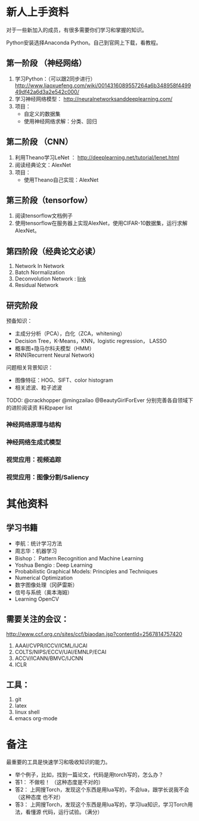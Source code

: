 
* 新人上手资料
对于一些新加入的成员，有很多需要你们学习和掌握的知识。

Python安装选择Anaconda Python。自己到官网上下载，看教程。
** 第一阶段 （神经网络）
1. 学习Python：（可以跟2同步进行）
   http://www.liaoxuefeng.com/wiki/0014316089557264a6b348958f449949df42a6d3a2e542c000/
2. 学习神经网络模型：
   http://neuralnetworksanddeeplearning.com/
3. 项目：
   - 自定义的数据集
   - 使用神经网络求解：分类、回归
** 第二阶段 （CNN）
1. 利用Theano学习LeNet ： http://deeplearning.net/tutorial/lenet.html
2. 阅读经典论文：AlexNet
3. 项目：
   - 使用Theano自己实现：AlexNet

** 第三阶段（tensorfow）
1. 阅读tensorflow文档例子
2. 使用tensorflow在服务器上实现AlexNet，使用CIFAR-10数据集，运行求解AlexNet。

** 第四阶段（经典论文必读）
1. Network In Network
2. Batch Normalization 
3. Deconvolution Network : [[http://www.matthewzeiler.com/pubs/cvpr2010/cvpr2010.pdf][link]]
4. Residual Network

** 研究阶段
预备知识：
- 主成分分析（PCA），白化（ZCA，whitening）
- Decision Tree，K-Means，KNN，logistic regression， LASSO
- 概率图+隐马尔科夫模型（HMM）
- RNN(Recurrent Neural Network)

问题相关背景知识：
- 图像特征：HOG、SIFT、color histogram
- 相关滤波、粒子滤波

TODO: @crackhopper @mingzailao @BeautyGirlForEver 分别完善各自领域下的进阶阅读资
料和paper list
*** 神经网络原理与结构
*** 神经网络生成式模型
*** 视觉应用：视频追踪
*** 视觉应用：图像分割/Saliency
* 其他资料
** 学习书籍
- 李航：统计学习方法
- 周志华：机器学习
- Bishop： Pattern Recognition and Machine Learning 
- Yoshua Bengio :  Deep Learning
- Probabilistic Graphical Models: Principles and Techniques
- Numerical Optimization
- 数字图像处理（冈萨雷斯）
- 信号与系统（奥本海姆）
- Learning OpenCV

** 需要关注的会议：
http://www.ccf.org.cn/sites/ccf/biaodan.jsp?contentId=2567814757420
1. AAAI/CVPR/ICCV/ICML/IJCAI
2. COLTS/NIPS/ECCV/UAI/EMNLP/ECAI
3. ACCV/ICANN/BMVC/IJCNN
4. ICLR
** 工具：
1. git
2. latex
3. linux shell
4. emacs org-mode
* 备注
最重要的工具是快速学习和吸收知识的能力。

- 举个例子，比如，找到一篇论文，代码是用torch写的，怎么办？
- 答1： 不做啦！ （这种态度是不对的）
- 答2： 上网搜Torch，发现这个东西是用lua写的，不会lua，跟学长说我不会 （这种态度
  也不对）
- 答3： 上网搜Torch，发现这个东西是用lua写的，学习lua知识，学习Torch用法，看懂源
  代码，运行试验。（满分）
